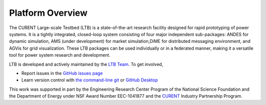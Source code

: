 .. _package-overview:

=====================
Platform Overview
=====================

The CURENT Large-scale Testbed (LTB) is a state-of-the-art research facility designed for rapid prototyping
of power systems. It is a tightly integrated, closed-loop system consisting of four major independent sub-packages:
ANDES for dynamic simulation, AMS (under development) for market simulation,DiME for distributed messaging
environment, and AGVis for grid visualization. These LTB packages can be used individually or in a federated manner,
making it a versatile tool for power system research and development.

LTB is developed and actively maintained by the `LTB Team <https://ltb.curent.org/about/>`_.
To get involved,

* Report issues in the
  `GitHub issues page <https://github.com/CURENT/ltb/issues>`_
* Learn version control with
  `the command-line git <https://git-scm.com/docs/gittutorial>`_ or
  `GitHub Desktop <https://help.github.com/en/desktop/getting-started-with-github-desktop>`_

This work was supported in part by the Engineering Research Center Program of
the National Science Foundation and the Department of Energy under NSF Award
Number EEC-1041877 and the CURENT_ Industry Partnership Program.

.. _CURENT: https://curent.utk.edu

